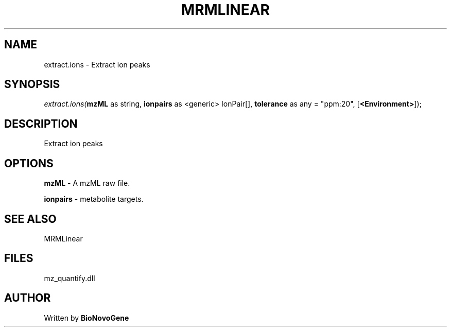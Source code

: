 .\" man page create by R# package system.
.TH MRMLINEAR 2 2000-1月 "extract.ions" "extract.ions"
.SH NAME
extract.ions \- Extract ion peaks
.SH SYNOPSIS
\fIextract.ions(\fBmzML\fR as string, 
\fBionpairs\fR as <generic> IonPair[], 
\fBtolerance\fR as any = "ppm:20", 
[\fB<Environment>\fR]);\fR
.SH DESCRIPTION
.PP
Extract ion peaks
.PP
.SH OPTIONS
.PP
\fBmzML\fB \fR\- A mzML raw file. 
.PP
.PP
\fBionpairs\fB \fR\- metabolite targets. 
.PP
.SH SEE ALSO
MRMLinear
.SH FILES
.PP
mz_quantify.dll
.PP
.SH AUTHOR
Written by \fBBioNovoGene\fR
